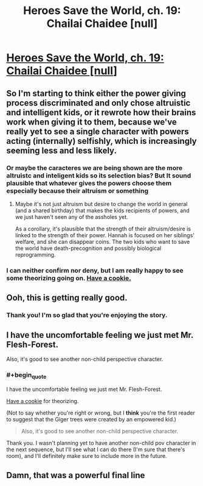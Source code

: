 #+TITLE: Heroes Save the World, ch. 19: Chailai Chaidee [null]

* [[https://heroessavetheworld.wordpress.com/2016/11/11/not-too-small-ch-6-chailai-chaidee-null/][Heroes Save the World, ch. 19: Chailai Chaidee [null]]]
:PROPERTIES:
:Author: callmebrotherg
:Score: 8
:DateUnix: 1478845006.0
:END:

** So I'm starting to think either the power giving process discriminated and only chose altruistic and intelligent kids, or it rewrote how their brains work when giving it to them, because we've really yet to see a single character with powers acting (internally) selfishly, which is increasingly seeming less and less likely.
:PROPERTIES:
:Author: nicholaslaux
:Score: 6
:DateUnix: 1478878560.0
:END:

*** Or maybe the caracteres we are being shown are the more altruistc and inteligent kids so its selection bias? But It sound plausible that whatever gives the powers choose them especially because their altruism or something
:PROPERTIES:
:Author: crivtox
:Score: 5
:DateUnix: 1478887784.0
:END:

**** Maybe it's not just altruism but desire to change the world in general (and a shared birthday) that makes the kids recipients of powers, and we just haven't seen any of the assholes yet.

As a corollary, it's plausible that the strength of their altruism/desire is linked to the strength of their power. Hannah is focused on her siblings' welfare, and she can disappear coins. The two kids who want to save the world have death-precognition and possibly biological reprogramming.
:PROPERTIES:
:Author: semiurge
:Score: 4
:DateUnix: 1478890328.0
:END:


*** I can neither confirm nor deny, but I am really happy to see some theorizing going on. [[http://vignette3.wikia.nocookie.net/icarly/images/b/b3/Delicious_cookie!.jpg/revision/latest?cb=20120524171041][Have a cookie.]]
:PROPERTIES:
:Author: callmebrotherg
:Score: 3
:DateUnix: 1478892835.0
:END:


** Ooh, this is getting really good.
:PROPERTIES:
:Author: MonstrousBird
:Score: 3
:DateUnix: 1478861229.0
:END:

*** Thank you! I'm so glad that you're enjoying the story.
:PROPERTIES:
:Author: callmebrotherg
:Score: 2
:DateUnix: 1478893102.0
:END:


** I have the uncomfortable feeling we just met Mr. Flesh-Forest.

Also, it's good to see another non-child perspective character.
:PROPERTIES:
:Author: semiurge
:Score: 3
:DateUnix: 1478869710.0
:END:

*** #+begin_quote
  I have the uncomfortable feeling we just met Mr. Flesh-Forest.
#+end_quote

[[http://vignette3.wikia.nocookie.net/icarly/images/b/b3/Delicious_cookie%0A!.jpg/revision/latest?cb=20120524171041][Have a cookie]] for theorizing.

(Not to say whether you're right or wrong, but I *think* you're the first reader to suggest that the Giger trees were created by an empowered kid.)

#+begin_quote
  Also, it's good to see another non-child perspective character.
#+end_quote

Thank you. I wasn't planning yet to have another non-child pov character in the next sequence, but I'll see what I can do there (I'm sure that there's room), and I'll definitely make sure to include more in the future.
:PROPERTIES:
:Author: callmebrotherg
:Score: 4
:DateUnix: 1478893090.0
:END:


** Damn, that was a powerful final line
:PROPERTIES:
:Author: Zephyr1011
:Score: 3
:DateUnix: 1478896751.0
:END:

